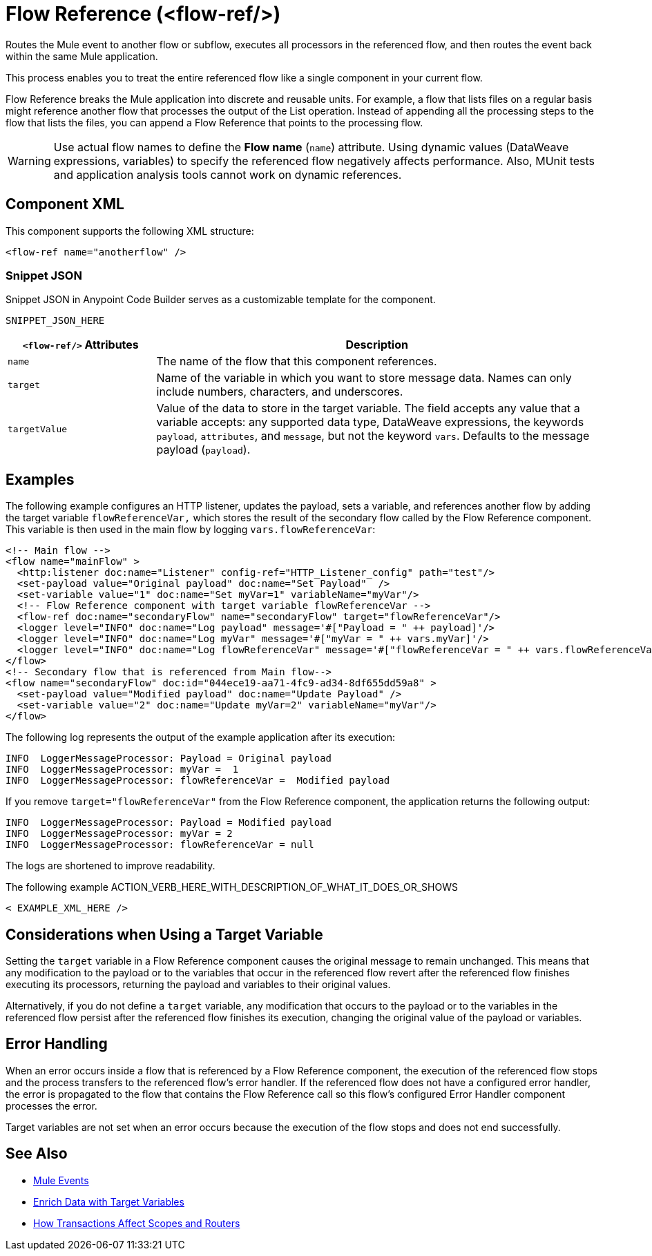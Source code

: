 //
//tag::component-title[]

= Flow Reference (<flow-ref/>)

//end::component-title[]
//

//
//tag::component-short-description[]
//     Short description of the form "Do something..." 
//     Example: "Configure log messages anywhere in a flow."

Routes the Mule event to another flow or subflow, executes all processors in the referenced flow, and then routes the event back within the same Mule application.

//end::component-short-description[]
//

//
//tag::component-long-description[]

This process enables you to treat the entire referenced flow like a single component in your current flow.

Flow Reference breaks the Mule application into discrete and reusable units. For example, a flow that lists files on a regular basis might reference another flow that processes the output of the List operation. Instead of appending all the processing steps to the flow that lists the files, you can append a Flow Reference that points to the processing flow.

[WARNING]
Use actual flow names to define the *Flow name* (`name`) attribute. Using dynamic values (DataWeave expressions, variables) to specify the referenced flow negatively affects performance. Also, MUnit tests and application analysis tools cannot work on dynamic references.

//end::component-long-description[]
//


//SECTION: COMPONENT XML
//
//tag::component-xml-title[]

[[component-xml]]
== Component XML

This component supports the following XML structure:

//end::component-xml-title[]
//
//
//tag::component-xml[]

[source,xml]
----
<flow-ref name="anotherflow" />
----

//end::component-xml[]
//
//tag::component-snippet-json[]

[[snippet]]

=== Snippet JSON

Snippet JSON in Anypoint Code Builder serves as a customizable template for the component. 

[source,xml]
----
SNIPPET_JSON_HERE
----

//end::component-snippet-json[]
//
//
//
//
//TABLE: ROOT XML ATTRIBUTES (for the top-level (root) element)
//tag::component-xml-attributes-root[]

[%header,cols="1,3a"]
|===
| `<flow-ref/>` Attributes 
| Description

| `name` 
| The name of the flow that this component references.

| `target` 
| Name of the variable in which you want to store message data. Names can only include numbers, characters, and underscores.

| `targetValue`
| Value of the data to store in the target variable. The field accepts any value that a variable accepts: any supported data type, DataWeave expressions, the keywords `payload`, `attributes`, and `message`, but not the keyword `vars`. Defaults to the message payload (`payload`).

|===
//end::component-xml-attributes-root[]
//
//


//SECTION: EXAMPLES
//
//tag::component-examples-title[]

== Examples

//end::component-examples-title[]
//
//
//tag::component-xml-ex1[]
[[example1]]

The following example configures an HTTP listener, updates the payload, sets a variable, and references another flow by adding the target variable `flowReferenceVar,` which stores the result of the secondary flow called by the Flow Reference component. This variable is then used in the main flow by logging `vars.flowReferenceVar`:

[source, xml, linenums]
----
<!-- Main flow -->
<flow name="mainFlow" >
  <http:listener doc:name="Listener" config-ref="HTTP_Listener_config" path="test"/>
  <set-payload value="Original payload" doc:name="Set Payload"  />
  <set-variable value="1" doc:name="Set myVar=1" variableName="myVar"/>
  <!-- Flow Reference component with target variable flowReferenceVar -->
  <flow-ref doc:name="secondaryFlow" name="secondaryFlow" target="flowReferenceVar"/>
  <logger level="INFO" doc:name="Log payload" message='#["Payload = " ++ payload]'/>
  <logger level="INFO" doc:name="Log myVar" message='#["myVar = " ++ vars.myVar]'/>
  <logger level="INFO" doc:name="Log flowReferenceVar" message='#["flowReferenceVar = " ++ vars.flowReferenceVar]'/>
</flow>
<!-- Secondary flow that is referenced from Main flow-->
<flow name="secondaryFlow" doc:id="044ece19-aa71-4fc9-ad34-8df655dd59a8" >
  <set-payload value="Modified payload" doc:name="Update Payload" />
  <set-variable value="2" doc:name="Update myVar=2" variableName="myVar"/>
</flow>
----

The following log represents the output of the example application after its execution:

----
INFO  LoggerMessageProcessor: Payload = Original payload
INFO  LoggerMessageProcessor: myVar =  1
INFO  LoggerMessageProcessor: flowReferenceVar =  Modified payload
----

If you remove `target="flowReferenceVar"` from the Flow Reference component, the application returns the following output:

----
INFO  LoggerMessageProcessor: Payload = Modified payload
INFO  LoggerMessageProcessor: myVar = 2
INFO  LoggerMessageProcessor: flowReferenceVar = null
----

The logs are shortened to improve readability.

//OUTPUT_HERE 

//end::component-xml-ex1[]
//
//
//tag::component-xml-ex2[]
[[example2]]

The following example ACTION_VERB_HERE_WITH_DESCRIPTION_OF_WHAT_IT_DOES_OR_SHOWS

[source,xml]
----
< EXAMPLE_XML_HERE />
----

//OPTIONAL: SHOW OUTPUT IF HELPFUL
//The example produces the following output: 

//OUTPUT_HERE 

//end::component-xml-ex2[]
//

//tag::considerations-target-variable[]

== Considerations when Using a Target Variable

Setting the `target` variable in a Flow Reference component causes the original message to remain unchanged. This means that any modification to the payload or to the variables that occur in the referenced flow revert after the referenced flow finishes executing its processors, returning the payload and variables to their original values.

Alternatively, if you do not define a `target` variable, any modification that occurs to the payload or to the variables in the referenced flow persist after the referenced flow finishes its execution, changing the original value of the payload or variables.

//end::considerations-target-variable[]

//SECTION: ERROR HANDLING if needed
//
//tag::component-error-handling[]

[[error-handling]]
== Error Handling

When an error occurs inside a flow that is referenced by a Flow Reference component, the execution of the referenced flow stops and the process transfers to the referenced flow's error handler. If the referenced flow does not have a configured error handler, the error is propagated to the flow that contains the Flow Reference call so this flow's configured Error Handler component processes the error.

Target variables are not set when an error occurs because the execution of the flow stops and does not end successfully.

//end::component-error-handling[]
//


//SECTION: SEE ALSO
//
//tag::see-also[]

[[see-also]]
== See Also

* xref:4.4@mule-runtime::about-mule-event.adoc[Mule Events]
* xref:4.4@mule-runtime::target-variables.adoc[Enrich Data with Target Variables]
* xref:4.4@mule-runtime::transaction-management.adoc#tx_scopes_routers[How Transactions Affect Scopes and Routers]

//end::see-also[]